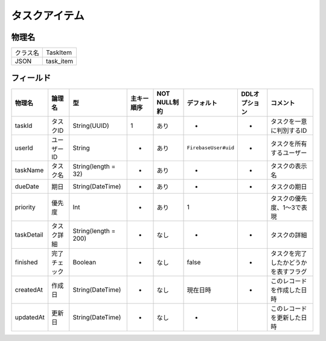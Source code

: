 ==============
タスクアイテム
==============

物理名
======

+----------+-----------+
| クラス名 | TaskItem  |
+----------+-----------+
| JSON     | task_item |
+----------+-----------+

フィールド
==========

.. list-table::
   :header-rows: 1

   * - 物理名
     - 論理名
     - 型
     - 主キー順序
     - NOT NULL制約
     - デフォルト
     - DDLオプション
     - コメント
   * - taskId
     - タスクID
     - String(UUID)
     - 1
     - あり
     - -
     - -
     - タスクを一意に判別するID
   * - userId
     - ユーザーID
     - String
     - -
     - あり
     - ``FirebaseUser#uid``
     - -
     - タスクを所有するユーザー
   * - taskName
     - タスク名
     - String(length = 32)
     - -
     - あり
     - -
     - -
     - タスクの表示名
   * - dueDate
     - 期日
     - String(DateTime)
     - -
     - あり
     - -
     - -
     - タスクの期日
   * - priority
     - 優先度
     - Int
     - -
     - あり
     - 1
     - 
     - タスクの優先度、1～3で表現
   * - taskDetail
     - タスク詳細
     - String(length = 200)
     - -
     - なし
     - -
     - -
     - タスクの詳細
   * - finished
     - 完了チェック
     - Boolean
     - -
     - なし
     - false
     - -
     - タスクを完了したかどうかを表すフラグ
   * - createdAt
     - 作成日
     - String(DateTime)
     - -
     - なし
     - 現在日時
     - -
     - このレコードを作成した日時
   * - updatedAt
     - 更新日
     - String(DateTime)
     - -
     - なし
     - -
     - 
     - このレコードを更新した日時
